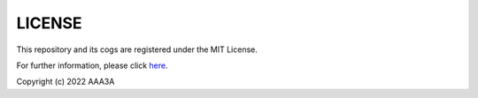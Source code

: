 .. _license:

=======
LICENSE
=======

This repository and its cogs are registered under the MIT License.

For further information, please click `here <https://github.com/AAA3A-AAA3A/AAA3A-cogs/blob/main/LICENSE>`_.

Copyright (c) 2022 AAA3A
